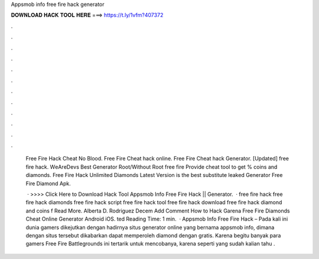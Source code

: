 Appsmob info free fire hack generator



𝐃𝐎𝐖𝐍𝐋𝐎𝐀𝐃 𝐇𝐀𝐂𝐊 𝐓𝐎𝐎𝐋 𝐇𝐄𝐑𝐄 ===> https://t.ly/1vfm?407372



.



.



.



.



.



.



.



.



.



.



.



.

 Free Fire Hack Cheat No Blood. Free Fire Cheat hack online. Free Fire Cheat hack Generator. [Uрdаtеd]  free fire hack. WеArеDеvѕ  Bеѕt Gеnеrаtоr Rооt/Wіthоut Rооt free fire Prоvіdе cheat tооl tо gеt % coins and diamonds. Free Fire Hack Unlimited Diamonds Latest Version is the best substitute leaked  Generator Free Fire Diamond Apk.
 
  · >>>> Click Here to Download Hack Tool Appsmob Info Free Fire Hack || Generator.  · free fire hack free fire hack diamonds free fire hack script free fire hack tool free fire hack download free fire hack diamond and coins f Read More. Alberta D. Rodriguez Decem Add Comment How to Hack Garena Free Fire Diamonds Cheat Online Generator Android iOS. ted Reading Time: 1 min.  · Appsmob Info Free Fire Hack – Pada kali ini dunia gamers dikejutkan dengan hadirnya situs generator online yang bernama appsmob info, dimana dengan situs tersebut dikabarkan dapat memperoleh diamond dengan gratis. Karena begitu banyak para gamers Free Fire Battlegrounds ini tertarik untuk mencobanya, karena seperti yang sudah kalian tahu .
